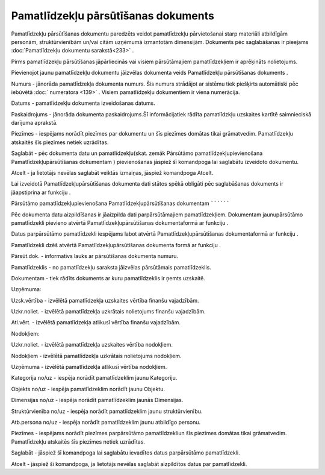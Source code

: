 .. 437 Pamatlīdzekļu pārsūtīšanas dokuments**************************************** 


Pamatlīdzekļu pārsūtīšanas dokumentu paredzēts veidot pamatlīdzekļu
pārvietošanai starp materiāli atbildīgām personām, struktūrvienībām
un/vai citām uzņēmumā izmantotām dimensijām. Dokuments pēc
saglabāšanas ir pieejams :doc:`Pamatlīdzekļu dokumentu sarakstā<233>`
.



|images_ozols/24545.gif| Pirms pamatlīdzekļu pārsūtīšanas
jāpārliecinās vai visiem pārsūtāmajiem pamatlīdzekļiem ir aprēķināts
nolietojums.



Pievienojot jaunu pamatlīdzekļu dokumentu jāizvēlas dokumenta veids
Pamatlīdzekļu pārsūtīšanas dokuments .



|images_ozols/25173.png|



Numurs - jānorāda pamatlīdzekļa dokumenta numurs. Šis numurs strādājot
ar sistēmu tiek piešķirts automātiski pēc iebūvētā :doc:` numeratora
<139>` . Visiem pamatlīdzekļu dokumentiem ir viena numerācija.

Datums - pamatlīdzekļu dokumenta izveidošanas datums.

Paskaidrojums - jānorāda dokumenta paskaidrojums.Šī informācijatiek
rādīta pamatlīdzkļu uzskaites kartītē saimnieciskā darījuma aprakstā.

Piezīmes - iespējams norādīt piezīmes par dokumentu un šīs piezīmes
domātas tikai grāmatvedim. Pamatlīdzekļu atskaitēs šīs piezīmes netiek
uzrādītas.



Saglabāt - pēc dokumenta datu un pamatlīdzekļu(skat. zemāk Pārsūtāmo
pamatlīdzekļupievienošana Pamatlīdzekļupārsūtīšanas dokumentam )
pievienošanas jāspiež šī komandpoga lai saglabātu izveidoto dokumentu.

Atcelt - ja lietotājs nevēlas saglabāt veiktās izmaiņas, jāspiež
komandpoga Atcelt.



|images_ozols/24545.gif| Lai izveidotā Pamatlīdzekļupārsūtīšanas
dokumenta dati stātos spēkā obligāti pēc saglabāšanas dokuments ir
jāapstiprina ar funkciju |images_ozols/24715.JPG| .







Pārsūtāmo pamatlīdzekļupievienošana Pamatlīdzekļupārsūtīšanas
dokumentam
``````````

Pēc dokumenta datu aizpildīšanas ir jāaizpilda dati parpārsūtāmajiem
pamatlīdzekļiem. Dokumentam jaunupārsūtāmo pamatlīdzekli pievieno
atvērtā Pamatlīdzekļupārsūtīšanas dokumentaformā ar funkciju
|images_ozols/24708.png| .

Datus parpārsūtāmo pamatlīdzekli iespējams labot atvērtā
Pamatlīdzekļupārsūtīšanas dokumentaformā ar funkciju
|images_ozols/24709.png| .

Pamatlīdzekli dzēš atvērtā Pamatlīdzekļupārsūtīšanas dokumenta formā
ar funkciju |images_ozols/24719.JPG| .



|images_ozols/25174.png|



Pārsūt.dok. - informatīvs lauks ar pārsūtīšanas dokumenta numuru.

Pamatlīdzeklis - no pamatlīdzekļu saraksta jāizvēlas pārsūtāmais
pamatlīdzeklis.

Dokumentam - tiek rādīts dokuments ar kuru pamatlīdzeklis ir ņemts
uzskaitē.

Uzņēmuma:

Uzsk.vērtība - izvēlētā pamatlīdzekļa uzskaites vērtība finanšu
vajadzībām.

Uzkr.noliet. - izvēlētā pamatlīdzekļa uzkrātais nolietojums finanšu
vajadzībām.

Atl.vērt. - izvēlētā pamatlīdzekļa atlikusī vērtība finanšu
vajadzībām.

Nodokļiem:

Uzkr.noliet. - izvēlētā pamatlīdzekļa uzskaites vērtība nodokļiem.

Nodokļiem - izvēlētā pamatlīdzekļa uzkrātais nolietojums nodokļiem.

Uzņēmuma - izvēlētā pamatlīdzekļa atlikusī vērtība nodokļiem.

Kategorija no/uz - iespēja norādīt pamatlīdzeklim jaunu Kategoriju.

Objekts no/uz - iespēja pamatlīdzeklim norādīt jaunu Objektu.

Dimensijas no/uz - iespēja norādīt pamatlīdzeklim jaunās Dimensijas.

Struktūrvienība no/uz - iespēja norādīt pamatlīdzeklim jaunu
struktūrvienību.

Atb.persona no/uz - iespēja norādīt pamatlīdzeklim jaunu atbildīgo
personu.

Piezīmes - iespējams norādīt piezīmes parpārsūtāmo pamatlīdzekliun šīs
piezīmes domātas tikai grāmatvedim. Pamatlīdzekļu atskaitēs šīs
piezīmes netiek uzrādītas.



Saglabāt - jāspiež šī komandpoga lai saglabātu ievadītos datus
parpārsūtāmo pamatlīdzekli.

Atcelt - jāspiež šī komandpoga, ja lietotājs nevēlas saglabāt
aizpildītos datus par pamatlīdzekli.



.. |images_ozols/24545.gif| image:: images_ozols/24545.gif
       :scale: 100%

.. |images_ozols/25173.png| image:: images_ozols/25173.png
       :scale: 100%

.. |images_ozols/24545.gif| image:: images_ozols/24545.gif
       :scale: 100%

.. |images_ozols/24715.JPG| image:: images_ozols/24715.JPG
       :scale: 100%

.. |images_ozols/24708.png| image:: images_ozols/24708.png
       :scale: 100%

.. |images_ozols/24709.png| image:: images_ozols/24709.png
       :scale: 100%

.. |images_ozols/24719.JPG| image:: images_ozols/24719.JPG
       :scale: 100%

.. |images_ozols/25174.png| image:: images_ozols/25174.png
       :scale: 100%

 